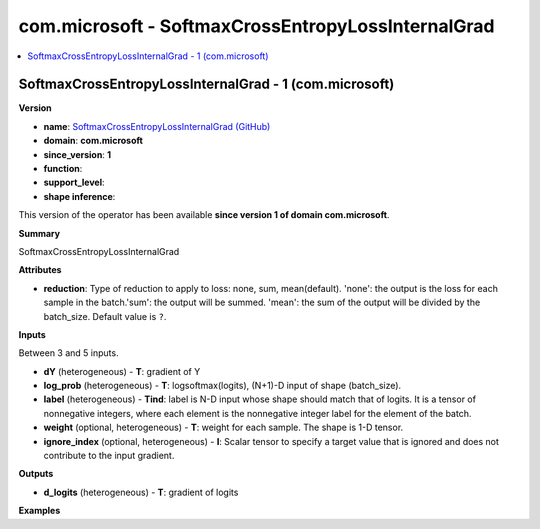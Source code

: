 
.. _l-onnx-doccom.microsoft-SoftmaxCrossEntropyLossInternalGrad:

===================================================
com.microsoft - SoftmaxCrossEntropyLossInternalGrad
===================================================

.. contents::
    :local:


.. _l-onnx-opcom-microsoft-softmaxcrossentropylossinternalgrad-1:

SoftmaxCrossEntropyLossInternalGrad - 1 (com.microsoft)
=======================================================

**Version**

* **name**: `SoftmaxCrossEntropyLossInternalGrad (GitHub) <https://github.com/onnx/onnx/blob/main/docs/Operators.md#com.microsoft.SoftmaxCrossEntropyLossInternalGrad>`_
* **domain**: **com.microsoft**
* **since_version**: **1**
* **function**:
* **support_level**:
* **shape inference**:

This version of the operator has been available
**since version 1 of domain com.microsoft**.

**Summary**

SoftmaxCrossEntropyLossInternalGrad

**Attributes**

* **reduction**:
  Type of reduction to apply to loss: none, sum, mean(default).
  'none': the output is the loss for each sample in the batch.'sum':
  the output will be summed. 'mean': the sum of the output will be
  divided by the batch_size. Default value is ``?``.

**Inputs**

Between 3 and 5 inputs.

* **dY** (heterogeneous) - **T**:
  gradient of Y
* **log_prob** (heterogeneous) - **T**:
  logsoftmax(logits), (N+1)-D input of shape (batch_size).
* **label** (heterogeneous) - **Tind**:
  label is N-D input whose shape should match that of logits. It is a
  tensor of nonnegative integers, where each element is the
  nonnegative integer label for the element of the batch.
* **weight** (optional, heterogeneous) - **T**:
  weight for each sample. The shape is 1-D tensor.
* **ignore_index** (optional, heterogeneous) - **I**:
  Scalar tensor to specify a target value that is ignored and does not
  contribute to the input gradient.

**Outputs**

* **d_logits** (heterogeneous) - **T**:
  gradient of logits

**Examples**
